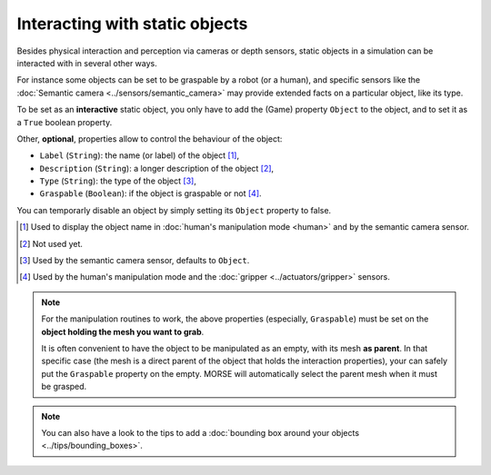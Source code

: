 Interacting with static objects
===============================

Besides physical interaction and perception via cameras or depth sensors, static
objects in a simulation can be interacted with in several other ways.

For instance some objects can be set to be graspable by a robot (or a human), 
and specific sensors like the :doc:`Semantic camera <../sensors/semantic_camera>` 
may provide extended facts on a particular object, like its type.

To be set as an **interactive** static object, you only have to add the (Game)
property ``Object`` to the object, and to set it as a ``True`` boolean property.

Other, **optional**, properties allow to control the behaviour of the object:

- ``Label`` (``String``): the name (or label) of the object [#]_,
- ``Description`` (``String``): a longer description of the object [#]_,
- ``Type`` (``String``): the type of the object [#]_,
- ``Graspable`` (``Boolean``): if the object is graspable or not [#]_.

You can temporarly disable an object by simply setting its ``Object`` property to false.

.. [#] Used to display the object name in :doc:`human's manipulation mode <human>`
   and by the semantic camera sensor.
.. [#] Not used yet.
.. [#] Used by the semantic camera sensor, defaults to ``Object``.
.. [#] Used by the human's manipulation mode and the :doc:`gripper <../actuators/gripper>` 
   sensors.

.. note::
   
   For the manipulation routines to work, the above properties (especially, ``Graspable``)
   must be set on the **object holding the mesh you want to grab**.
   
   It is often convenient to have the object to be manipulated as an empty, with its mesh
   **as parent**. In that specific case (the mesh is a direct parent of the object that 
   holds the interaction properties), your can safely put the ``Graspable`` property on the
   empty. MORSE will automatically select the parent mesh when it must be grasped.

.. note::
  
   You can also have a look to the tips to add a :doc:`bounding box around your objects 
   <../tips/bounding_boxes>`.
